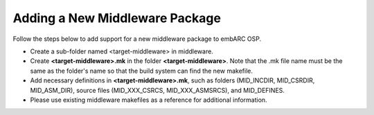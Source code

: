 .. _add_new_middleware:

Adding a New Middleware Package
###############################

Follow the steps below to add support for a new middleware package to embARC OSP.

* Create a sub-folder named <target-middleware> in middleware.
* Create **<target-middleware>.mk** in the folder **<target-middleware>**. Note that the .mk file name must be the same as the folder's name so that the build system can find the new makefile.
* Add necessary definitions in **<target-middleware>.mk**, such as folders (MID_INCDIR, MID_CSRDIR, MID_ASM_DIR), source files (MID_XXX_CSRCS, MID_XXX_ASMSRCS), and MID_DEFINES.
* Please use existing middleware makefiles as a reference for additional information.
